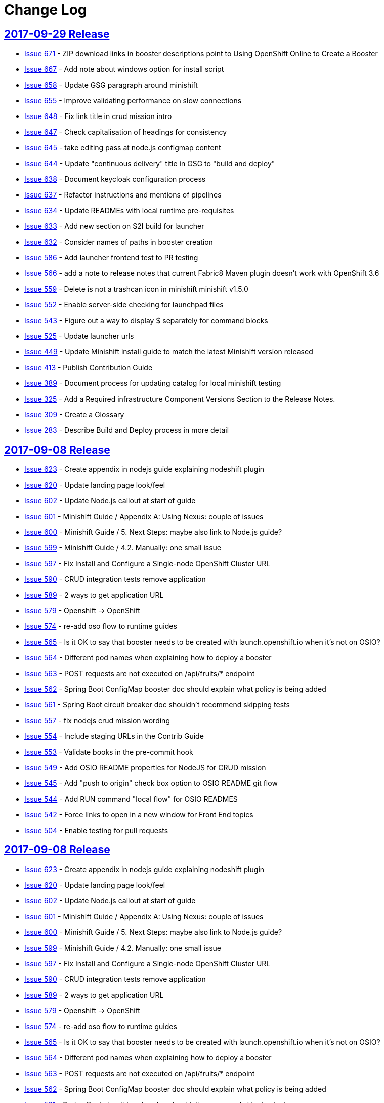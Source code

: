 = Change Log

== link:https://github.com/openshiftio/appdev-documentation/releases/tag/2017-09-29[2017-09-29 Release]

* https://github.com/openshiftio/appdev-documentation/issues/671[Issue
671] - ZIP download links in booster descriptions point to Using
OpenShift Online to Create a Booster
* https://github.com/openshiftio/appdev-documentation/issues/667[Issue
667] - Add note about windows option for install script
* https://github.com/openshiftio/appdev-documentation/issues/658[Issue
658] - Update GSG paragraph around minishift
* https://github.com/openshiftio/appdev-documentation/issues/655[Issue
655] - Improve validating performance on slow connections
* https://github.com/openshiftio/appdev-documentation/issues/648[Issue
648] - Fix link title in crud mission intro
* https://github.com/openshiftio/appdev-documentation/issues/647[Issue
647] - Check capitalisation of headings for consistency
* https://github.com/openshiftio/appdev-documentation/issues/645[Issue
645] - take editing pass at node.js configmap content
* https://github.com/openshiftio/appdev-documentation/issues/644[Issue
644] - Update "continuous delivery" title in GSG to "build and deploy"
* https://github.com/openshiftio/appdev-documentation/issues/638[Issue
638] - Document keycloak configuration process
* https://github.com/openshiftio/appdev-documentation/issues/637[Issue
637] - Refactor instructions and mentions of pipelines
* https://github.com/openshiftio/appdev-documentation/issues/634[Issue
634] - Update READMEs with local runtime pre-requisites
* https://github.com/openshiftio/appdev-documentation/issues/633[Issue
633] - Add new section on S2I build for launcher
* https://github.com/openshiftio/appdev-documentation/issues/632[Issue
632] - Consider names of paths in booster creation
* https://github.com/openshiftio/appdev-documentation/issues/586[Issue
586] - Add launcher frontend test to PR testing
* https://github.com/openshiftio/appdev-documentation/issues/566[Issue
566] - add a note to release notes that current Fabric8 Maven plugin
doesn't work with OpenShift 3.6
* https://github.com/openshiftio/appdev-documentation/issues/559[Issue
559] - Delete is not a trashcan icon in minishift minishift v1.5.0
* https://github.com/openshiftio/appdev-documentation/issues/552[Issue
552] - Enable server-side checking for launchpad files
* https://github.com/openshiftio/appdev-documentation/issues/543[Issue
543] - Figure out a way to display $ separately for command blocks
* https://github.com/openshiftio/appdev-documentation/issues/525[Issue
525] - Update launcher urls
* https://github.com/openshiftio/appdev-documentation/issues/449[Issue
449] - Update Minishift install guide to match the latest Minishift
version released
* https://github.com/openshiftio/appdev-documentation/issues/413[Issue
413] - Publish Contribution Guide
* https://github.com/openshiftio/appdev-documentation/issues/389[Issue
389] - Document process for updating catalog for local minishift testing
* https://github.com/openshiftio/appdev-documentation/issues/325[Issue
325] - Add a Required infrastructure Component Versions Section to the
Release Notes.
* https://github.com/openshiftio/appdev-documentation/issues/309[Issue
309] - Create a Glossary
* https://github.com/openshiftio/appdev-documentation/issues/283[Issue
283] - Describe Build and Deploy process in more detail

== link:https://github.com/openshiftio/appdev-documentation/releases/tag/2017-09-29[2017-09-08 Release]

* https://github.com/openshiftio/appdev-documentation/issues/623[Issue
623] - Create appendix in nodejs guide explaining nodeshift plugin
* https://github.com/openshiftio/appdev-documentation/issues/620[Issue
620] - Update landing page look/feel
* https://github.com/openshiftio/appdev-documentation/issues/602[Issue
602] - Update Node.js callout at start of guide
* https://github.com/openshiftio/appdev-documentation/issues/601[Issue
601] - Minishift Guide / Appendix A: Using Nexus: couple of issues
* https://github.com/openshiftio/appdev-documentation/issues/600[Issue
600] - Minishift Guide / 5. Next Steps: maybe also link to Node.js
guide?
* https://github.com/openshiftio/appdev-documentation/issues/599[Issue
599] - Minishift Guide / 4.2. Manually: one small issue
* https://github.com/openshiftio/appdev-documentation/issues/597[Issue
597] - Fix Install and Configure a Single-node OpenShift Cluster URL
* https://github.com/openshiftio/appdev-documentation/issues/590[Issue
590] - CRUD integration tests remove application
* https://github.com/openshiftio/appdev-documentation/issues/589[Issue
589] - 2 ways to get application URL
* https://github.com/openshiftio/appdev-documentation/issues/579[Issue
579] - Openshift -> OpenShift
* https://github.com/openshiftio/appdev-documentation/issues/574[Issue
574] - re-add oso flow to runtime guides
* https://github.com/openshiftio/appdev-documentation/issues/565[Issue
565] - Is it OK to say that booster needs to be created with
launch.openshift.io when it's not on OSIO?
* https://github.com/openshiftio/appdev-documentation/issues/564[Issue
564] - Different pod names when explaining how to deploy a booster
* https://github.com/openshiftio/appdev-documentation/issues/563[Issue
563] - POST requests are not executed on /api/fruits/* endpoint
* https://github.com/openshiftio/appdev-documentation/issues/562[Issue
562] - Spring Boot ConfigMap booster doc should explain what policy is
being added
* https://github.com/openshiftio/appdev-documentation/issues/561[Issue
561] - Spring Boot circuit breaker doc shouldn't recommend skipping
tests
* https://github.com/openshiftio/appdev-documentation/issues/557[Issue
557] - fix nodejs crud mission wording
* https://github.com/openshiftio/appdev-documentation/issues/554[Issue
554] - Include staging URLs in the Contrib Guide
* https://github.com/openshiftio/appdev-documentation/issues/553[Issue
553] - Validate books in the pre-commit hook
* https://github.com/openshiftio/appdev-documentation/issues/549[Issue
549] - Add OSIO README properties for NodeJS for CRUD mission
* https://github.com/openshiftio/appdev-documentation/issues/545[Issue
545] - Add "push to origin" check box option to OSIO README git flow
* https://github.com/openshiftio/appdev-documentation/issues/544[Issue
544] - Add RUN command "local flow" for OSIO READMES
* https://github.com/openshiftio/appdev-documentation/issues/542[Issue
542] - Force links to open in a new window for Front End topics
* https://github.com/openshiftio/appdev-documentation/issues/504[Issue
504] - Enable testing for pull requests


== link:https://github.com/openshiftio/appdev-documentation/releases/tag/2017-09-08[2017-09-08 Release]

* https://github.com/openshiftio/appdev-documentation/issues/623[Issue
623] - Create appendix in nodejs guide explaining nodeshift plugin
* https://github.com/openshiftio/appdev-documentation/issues/620[Issue
620] - Update landing page look/feel
* https://github.com/openshiftio/appdev-documentation/issues/602[Issue
602] - Update Node.js callout at start of guide
* https://github.com/openshiftio/appdev-documentation/issues/601[Issue
601] - Minishift Guide / Appendix A: Using Nexus: couple of issues
* https://github.com/openshiftio/appdev-documentation/issues/600[Issue
600] - Minishift Guide / 5. Next Steps: maybe also link to Node.js
guide?
* https://github.com/openshiftio/appdev-documentation/issues/599[Issue
599] - Minishift Guide / 4.2. Manually: one small issue
* https://github.com/openshiftio/appdev-documentation/issues/597[Issue
597] - Fix Install and Configure a Single-node OpenShift Cluster URL
* https://github.com/openshiftio/appdev-documentation/issues/590[Issue
590] - CRUD integration tests remove application
* https://github.com/openshiftio/appdev-documentation/issues/589[Issue
589] - 2 ways to get application URL
* https://github.com/openshiftio/appdev-documentation/issues/579[Issue
579] - Openshift -> OpenShift
* https://github.com/openshiftio/appdev-documentation/issues/574[Issue
574] - re-add oso flow to runtime guides
* https://github.com/openshiftio/appdev-documentation/issues/565[Issue
565] - Is it OK to say that booster needs to be created with
launch.openshift.io when it's not on OSIO?
* https://github.com/openshiftio/appdev-documentation/issues/564[Issue
564] - Different pod names when explaining how to deploy a booster
* https://github.com/openshiftio/appdev-documentation/issues/563[Issue
563] - POST requests are not executed on /api/fruits/* endpoint
* https://github.com/openshiftio/appdev-documentation/issues/562[Issue
562] - Spring Boot ConfigMap booster doc should explain what policy is
being added
* https://github.com/openshiftio/appdev-documentation/issues/561[Issue
561] - Spring Boot circuit breaker doc shouldn't recommend skipping
tests
* https://github.com/openshiftio/appdev-documentation/issues/557[Issue
557] - fix nodejs crud mission wording
* https://github.com/openshiftio/appdev-documentation/issues/554[Issue
554] - Include staging URLs in the Contrib Guide
* https://github.com/openshiftio/appdev-documentation/issues/553[Issue
553] - Validate books in the pre-commit hook
* https://github.com/openshiftio/appdev-documentation/issues/549[Issue
549] - Add OSIO README properties for NodeJS for CRUD mission
* https://github.com/openshiftio/appdev-documentation/issues/545[Issue
545] - Add "push to origin" check box option to OSIO README git flow
* https://github.com/openshiftio/appdev-documentation/issues/544[Issue
544] - Add RUN command "local flow" for OSIO READMES
* https://github.com/openshiftio/appdev-documentation/issues/542[Issue
542] - Force links to open in a new window for Front End topics
* https://github.com/openshiftio/appdev-documentation/issues/504[Issue
504] - Enable testing for pull requests

== link:https://github.com/openshiftio/appdev-documentation/releases/tag/2017-08-28[2017-08-28 Release]

* https://github.com/openshiftio/appdev-documentation/issues/535[Issue
535] - Removed authenticated but not authorized interaction examples from the Secured Mission.
* https://github.com/openshiftio/appdev-documentation/issues/529[Issue
529] - Updated the `validate_guides.sh` to make the script work on MacOS.
* https://github.com/openshiftio/appdev-documentation/issues/527[Issue
527] - Added a note about some Boosters not being accessible using the launcher.
* https://github.com/openshiftio/appdev-documentation/issues/524[Issue
524] - Update Booster README files with information on interacting with Boosters using OpenShift.io.
* https://github.com/openshiftio/appdev-documentation/issues/522[Issue
522] - Updated description for `npm install` CLI examples in the Nodejs runtime guide.
* https://github.com/openshiftio/appdev-documentation/issues/518[Issue
518] - Removed production branch from the Contribution guide.
* https://github.com/openshiftio/appdev-documentation/issues/511[Issue
511] - Updated the expected proficiency level for the Secured mission to
Advanced
* https://github.com/openshiftio/appdev-documentation/issues/506[Issue
506] - Updated mission description topics used by the Launcher front end.
* https://github.com/openshiftio/appdev-documentation/issues/505[Issue
505] - Added a pre-commit Git hook to prevent breaking launchpad-frontend, updated contribution guide with relevant information.
* https://github.com/openshiftio/appdev-documentation/issues/496[Issue
496] - Updated and re-published the Contribution Guide with post-release updates.
* https://github.com/openshiftio/appdev-documentation/issues/495[Issue
495] - Updated link targets in the launcher review screen.
* https://github.com/openshiftio/appdev-documentation/issues/494[Issue
494] - Added `npm install` CLI examples to NodeJS Booster README files.
* https://github.com/openshiftio/appdev-documentation/issues/493[Issue
493] - Added NodeJS runtime guide link to the GSG _Next Steps_ section.
* https://github.com/openshiftio/appdev-documentation/issues/492[Issue
492] - Added explicit anchor labels to the proficiency levels section in the runtime guide Booster introduction paragraphs.
* https://github.com/openshiftio/appdev-documentation/issues/491[Issue
491] - Update Milestones and CHANGELOG.adoc to include issues from 2017-08-14 release.
* https://github.com/openshiftio/appdev-documentation/issues/490[Issue
490] - Updated `Dockerfile.build` to include the XML validation process.
* https://github.com/openshiftio/appdev-documentation/issues/489[Issue
489] - Updated links to the `appdev-documentation` repository and `appdev.openshift.io`
to use attributes instead of hardcoded URL's.
* https://github.com/openshiftio/appdev-documentation/issues/477[Issue
477] - Updated internal documentation with new deployment process and links.
* https://github.com/openshiftio/appdev-documentation/issues/463[Issue
463] - Updated callout about supported Spring components Spring Boot runtime guide to reduce ambiguity.
* https://github.com/openshiftio/appdev-documentation/issues/456[Issue
456] - Added the `generate_changelog.sh` script to automatically generate change log entries from resolved issues in milestones.
* https://github.com/openshiftio/appdev-documentation/issues/445[Issue
445] - Added `compile` option to `mvn` command example in the local build procedure steps in the Booster README file.
* https://github.com/openshiftio/appdev-documentation/issues/440[Issue
440] - Updated script names to a unified format.
* https://github.com/openshiftio/appdev-documentation/issues/439[Issue
439] - Removed unused files from the documentation repository.
* https://github.com/openshiftio/appdev-documentation/issues/337[Issue
337] - Added the `CODEOWNERS` file listing code owners for individual documentation components
* https://github.com/openshiftio/appdev-documentation/pull/514[Pull Request 514] - Updated the default port for accessing the docs server container on localhost to `80`.
* https://github.com/openshiftio/appdev-documentation/issues/511[Issue 511]: Updated expected proficiency level for the Secured Mission to
Advanced + add callout to intro

== link:https://github.com/openshiftio/appdev-documentation/releases/tag/2017-08-14[2017-08-14 Release]
// list closed issues with changes planned for upcoming release
// use tag words ADDED/REMOVED/UPDATED

* link:https://github.com/openshiftio/appdev-documentation/issues/64[Issue 64] - Added information about expected user proficiency level for each Mission.
* link:https://github.com/openshiftio/appdev-documentation/issues/297[Issue 297] - Added Testing to doc builds using Travis CI. (NOTE: Travis-CI has been replaced by CentOS CI before this release.)
* link:https://github.com/openshiftio/appdev-documentation/issues/306[Issue 306] - Added legacy URL redirects after runtime guide refactoring.
* link:https://github.com/openshiftio/appdev-documentation/issues/374[Issue 374] - Added repleceable variables for OpenShift and Minishift application route host names.
* link:https://github.com/openshiftio/appdev-documentation/issues/394[Issue 394] - Added issue tracking using GitHub Milestones.
* link:https://github.com/openshiftio/appdev-documentation/issues/403[Issue 403] - Updated application route examples in the Nexus configuration section to properly display the replaceable variable values.
* link:https://github.com/openshiftio/appdev-documentation/issues/408[Issue 408] - Updated Configmap Mission Guides to use an `oc` command to deploying the ConfigMap
* link:https://github.com/openshiftio/appdev-documentation/issues/409[Issue 409] - Removed manual host name specification step from Minishift installation instructions.
* link:https://github.com/openshiftio/appdev-documentation/issues/415[Issue 415] - Updated Minishift version to `1.3.1` in the Nexus configuration guide and the Minishift Installation guide.
* link:https://github.com/openshiftio/appdev-documentation/issues/419[Issue 419] - Added ZIP file download instructions in Booster `README.adoc` files.
* link:https://github.com/openshiftio/appdev-documentation/issues/424[Issue 424] - Updated screenshots in launcher and minishift examples in Minishift installation guide.
* link:https://github.com/openshiftio/appdev-documentation/issues/425[Issue 425] - Updated links in resources sections of Booster guides to point to Booster guides in other runtimes.
* link:https://github.com/openshiftio/appdev-documentation/issues/427[Issue 427] - Added NodeJS runtime guide links to other runtime guides.
* link:https://github.com/openshiftio/appdev-documentation/issues/428[Issue 428] - Updated infrastructure, moved documentation hosting to the DevTools OSD cluster.
* link:https://github.com/openshiftio/appdev-documentation/issues/430[Issue 430] - Added a Resources Section to the Secured Booster guides.
* link:https://github.com/openshiftio/appdev-documentation/issues/435[Issue 435] - Updated heading level of the resources section in the Circuit Breaker Mission guide to be consistent with other guides.
* link:https://github.com/openshiftio/appdev-documentation/issues/441[Issue 441] - Added Workflow description for Local deployment using downloaded Booster ZIP file to the Getting Started Guide.
* link:https://github.com/openshiftio/appdev-documentation/issues/448[Issue 448] - Added documentation for using `cico_build_deploy.sh`.
* link:https://github.com/openshiftio/appdev-documentation/issues/454[Issue 454] - Updated filesystem table in Contrib Guide to make it display properly.
* link:https://github.com/openshiftio/appdev-documentation/issues/455[Issue 455] - Added new GitHub labels.
* link:https://github.com/openshiftio/appdev-documentation/issues/457[Issue 457] - Updated Links texts in Step 3 of the Single Node OpenShift Cluster setup procedure to be more descriptive.
* link:https://github.com/openshiftio/appdev-documentation/issues/458[Issue 458] - Updated URLs to fix dead links in `/topics/dev-guide-mission-intro.adoc`
* link:https://github.com/openshiftio/appdev-documentation/issues/460[Issue 460] - Updated link texts in the Minishift Installation guide to remove uninformative descriptions.
* link:https://github.com/openshiftio/appdev-documentation/issues/470[Issue 470] - Updated revision number to display date of release instead of commit hash.
* link:https://github.com/openshiftio/appdev-documentation/issues/471[Issue 471] - Updated `cico_build_deploy.sh` to integrate XML validation into the build process.
* link:https://github.com/openshiftio/appdev-documentation/issues/486[Issue 486] - Updated `cico_build_deploy.sh` to prevent automatic XML validation failure issue upon build.
* link:https://github.com/openshiftio/appdev-documentation/pull/485[Pull Request 485] - Updated default docs server port on localhost from `8080` to `80`.

// Link here to release
// Link from releases to changleog
==  link:https://github.com/openshiftio/appdev-documentation/releases/tag/2017-07-31[2017-07-31 Release]
// formatting example:
// link:<issue#>: <description_for_humans>
// https://github.com/openshiftio/appdev-documentation/issues/{issue#}
// messages must be edited to be meaningful

* link:https://github.com/openshiftio/appdev-documentation/issues/207[Issue 207] - Added a note about including the appropriate version of the `oc` CLI tool in the `PATH` variable as a prerequisite for Minishift installation.
* link:https://github.com/openshiftio/appdev-documentation/issues/303[Issue 303] - Added links to additional resources in the WildFly Swarm Runtime Guide
* link:https://github.com/openshiftio/appdev-documentation/issues/304[Issue 304] - Added HTTP request examples using `curl` to the booster interaction section of the Secured Boosters.
* link:https://github.com/openshiftio/appdev-documentation/issues/330[Issue 330] - Updated Secured Booster output examples to not list names of non-existent endpoints.
* link:https://github.com/openshiftio/appdev-documentation/issues/359[Issue 359] - Added conditional inclusion syntax to the launch.openshift.io to only display page links relevant to the current runtime.
* link:https://github.com/openshiftio/appdev-documentation/issues/360[Issue 360] - Updated links in the launch.openshift.io interface to make them open in a new tab by default.
* link:https://github.com/openshiftio/appdev-documentation/issues/361[Issue 361] - Added _Step 5_ to the _Next Steps_ section with a note explaining   that a  new CI/CD build is triggered by pushing the changes into the cloned application repository.
* link:https://github.com/openshiftio/appdev-documentation/issues/362[Issue 362] - Added a link from the Next Steps section of the launch.openshift.io UI to the `README.adoc` files for boosters.
* link:https://github.com/openshiftio/appdev-documentation/issues/370[Issue 370] - Updated the introductory paragraph in the Getting Started guide to include information regarding latest changes introduced with this release.
* link:https://github.com/openshiftio/appdev-documentation/issues/378[Issue 378] - Updated the `scripts/previewDocsServer.sh` script to use Docker commands with a `--privileged` flag to avoid errors when executing the script caused by SELinux on Fedora.
* link:https://github.com/openshiftio/appdev-documentation/issues/379[Issue 379] - Updated `README.adoc` file templates to substitute variable values from properties files instead of `attributes.adoc` files.
* link:https://github.com/openshiftio/appdev-documentation/issues/383[Issue 383] - Updated wording in the launch.openshift.io YAML template link. Added  a callout asking the user to clear all Keycloak realm information.
* link:https://github.com/openshiftio/appdev-documentation/issues/385[Issue 385] - Updated Node.JS runtime guide to fix typos.
* link:https://github.com/openshiftio/appdev-documentation/issues/386[Issue 386] - Added a _Coming Soon_ note to the NodeJS runtime guide.
